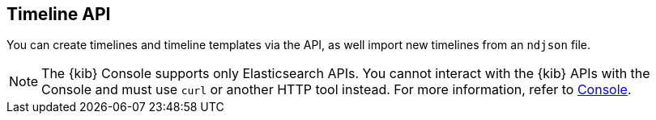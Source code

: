 [[timeline-api-overview]]
[role="xpack"]
== Timeline API

You can create timelines and timeline templates via the API, as well import new
timelines from an `ndjson` file.

NOTE: The {kib} Console supports only Elasticsearch APIs. You cannot interact with the {kib} APIs with the Console and must use `curl` or another HTTP tool instead. For more information, refer to https://www.elastic.co/guide/en/kibana/current/console-kibana.html[Console].
